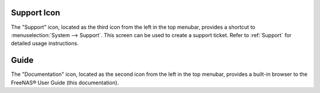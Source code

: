 .. index:: Support

.. _Support Icon:

Support Icon
------------

The "Support" icon, located as the third icon from the left in the top
menubar, provides a shortcut to :menuselection:`System --> Support`.
This screen can be used to create a support ticket. Refer to
:ref:`Support` for detailed usage instructions.


.. index:: Guide
.. _Guide:

Guide
-----

The "Documentation" icon, located as the second icon from the left in
the top menubar, provides a built-in browser to the FreeNAS® User
Guide (this documentation).

